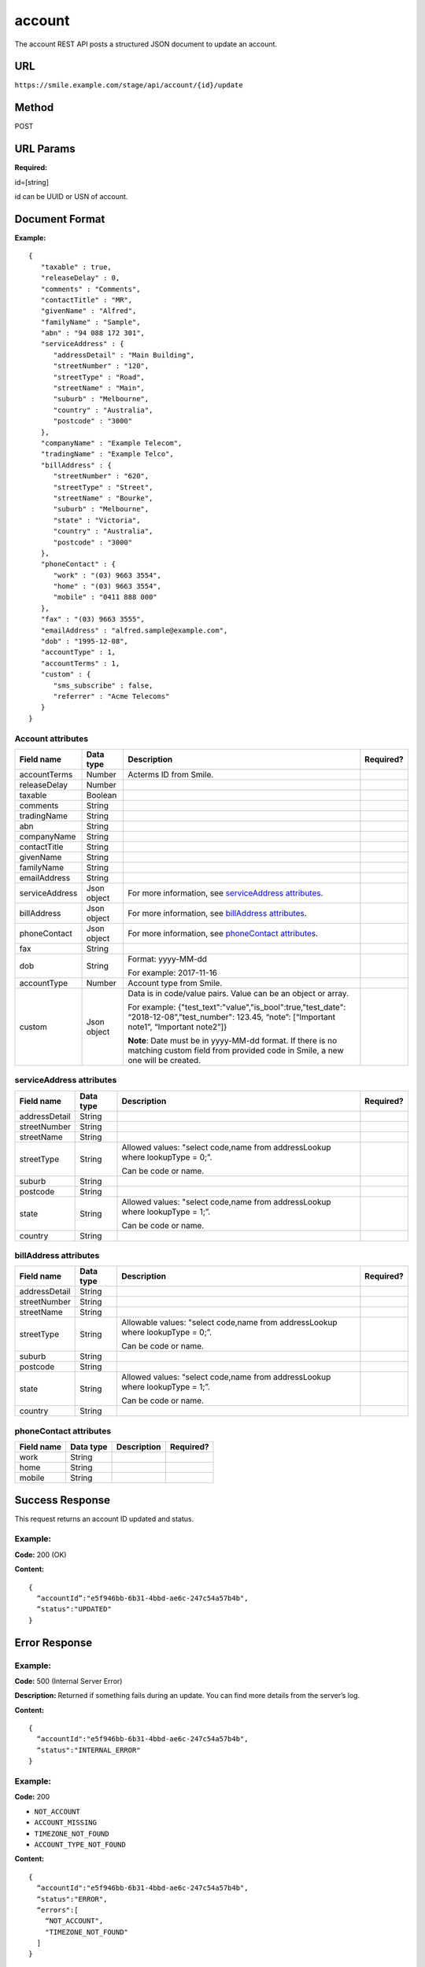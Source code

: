 =======
account
=======
The account REST API posts a structured JSON document to update an account.

URL
===

``https://smile.example.com/stage/api/account/{id}/update``

Method
======
POST

URL Params
==========
**Required:**

id=[string]

id can be UUID or USN of account.

Document Format
===============
**Example:** ::

    {
       "taxable" : true,
       "releaseDelay" : 0,
       "comments" : "Comments",
       "contactTitle" : "MR",
       "givenName" : "Alfred",
       "familyName" : "Sample",
       "abn" : "94 088 172 301",
       "serviceAddress" : {
          "addressDetail" : "Main Building",
          "streetNumber" : "120",
          "streetType" : "Road",
          "streetName" : "Main",
          "suburb" : "Melbourne",
          "country" : "Australia",
          "postcode" : "3000"
       },
       "companyName" : "Example Telecom",
       "tradingName" : "Example Telco",
       "billAddress" : {
          "streetNumber" : "620",
          "streetType" : "Street",
          "streetName" : "Bourke",
          "suburb" : "Melbourne",
          "state" : "Victoria",
          "country" : "Australia",
          "postcode" : "3000"
       },
       "phoneContact" : {
          "work" : "(03) 9663 3554",
          "home" : "(03) 9663 3554",
          "mobile" : "0411 888 000"
       },
       "fax" : "(03) 9663 3555",
       "emailAddress" : "alfred.sample@example.com",
       "dob" : "1995-12-08",
       "accountType" : 1,
       "accountTerms" : 1,
       "custom" : {
          "sms_subscribe" : false,
          "referrer" : "Acme Telecoms"
       }
    }

Account attributes
------------------

====================== =========== =================================================================================== =============
Field name             Data type   Description                                                                         Required?
====================== =========== =================================================================================== =============
accountTerms           Number      Acterms ID from Smile. 
                                   
releaseDelay           Number      
taxable                Boolean     
comments               String
tradingName            String
abn                    String
companyName            String
contactTitle           String
givenName              String
familyName             String
emailAddress           String
serviceAddress         Json object For more information, see `serviceAddress attributes`_.
billAddress            Json object For more information, see `billAddress attributes`_.
phoneContact           Json object For more information, see `phoneContact attributes`_.
fax                    String
dob                    String      Format: yyyy-MM-dd 
                                   
                                   For example: 2017-11-16
                                   
accountType            Number      Account type from Smile.
custom                 Json object Data is in code/value pairs. Value can be an object or array.
                                   
                                   For example:                                    
                                   {"test_text":"value","is_bool":true,"test_date": “2018-12-08”,”test_number":
                                   123.45, “note”: [“Important note1”, “Important note2”]}
                                   
                                   **Note**: Date must be in yyyy-MM-dd format. If there is no matching custom 
                                   field from provided code in Smile, a new one will be created.
====================== =========== =================================================================================== =============

.. _serviceAddress attributes:

serviceAddress attributes
-------------------------

============= ========= ============================================================================ =========
Field name    Data type Description                                                                  Required?
============= ========= ============================================================================ =========
addressDetail String
streetNumber  String
streetName    String
streetType    String    Allowed values: "select code,name from addressLookup where lookupType = 0;”.
                        
                        Can be code or name.
suburb        String
postcode      String
state         String    Allowed values: "select code,name from addressLookup where lookupType = 1;”.
                        
                        Can be code or name.
country       String
============= ========= ============================================================================ =========

.. _billAddress attributes:

billAddress attributes
----------------------

============= ========= ============================================================================== =========
Field name    Data type Description                                                                    Required?
============= ========= ============================================================================== =========
addressDetail String
streetNumber  String
streetName    String
streetType    String    Allowable values: "select code,name from addressLookup where lookupType = 0;”. 
                        
                        Can be code or name.
suburb        String
postcode      String
state         String    Allowed values: "select code,name from addressLookup where lookupType = 1;”. 
                        
                        Can be code or name.
country       String
============= ========= ============================================================================== =========

.. _phoneContact attributes:

phoneContact attributes
-----------------------

========== ========= =========== =========
Field name Data type Description Required?
========== ========= =========== =========
work       String
home       String
mobile     String
========== ========= =========== =========

Success Response
================
This request returns an account ID updated and status.

Example:
--------

**Code:** 200 (OK)

**Content:** ::

    {
      “accountId”:"e5f946bb-6b31-4bbd-ae6c-247c54a57b4b",
      “status":"UPDATED"
    }

Error Response
==============

Example:
--------
**Code:** 500 (Internal Server Error)

**Description:** Returned if something fails during an update. You can find more details from the server’s log.

**Content:** ::

   {
     “accountId":"e5f946bb-6b31-4bbd-ae6c-247c54a57b4b",
     “status":"INTERNAL_ERROR"
   }

Example:
--------
**Code:** 200

* ``NOT_ACCOUNT``
* ``ACCOUNT_MISSING``
* ``TIMEZONE_NOT_FOUND``
* ``ACCOUNT_TYPE_NOT_FOUND``

**Content:** ::

    {
      “accountId":"e5f946bb-6b31-4bbd-ae6c-247c54a57b4b",
      “status":"ERROR",
      “errors":[
        “NOT_ACCOUNT",
        "TIMEZONE_NOT_FOUND"
      ]
    }

Sample Call
=========== 
::

    POST /api/account HTTP/1.1
    URL: https://smile.example.com/test/api/account/e5f946bb-6b31-4bbd-ae6c-247c54a57b4b/update
    Content-Type:application/json
    Accept:application/json    
                    
    {
       "taxable" : true,
       "releaseDelay" : 0,
       "comments" : "Comments",
       "contactTitle" : "MR",
       "givenName" : "Alfred",
       "familyName" : "Sample",
       "abn" : "94 088 172 301",
       "serviceAddress" : {
          "addressDetail" : "Main Building",
          "streetNumber" : "120",
          "streetType" : "Road",
          "streetName" : "Main",
          "suburb" : "Melbourne",
          "country" : "Australia",
          "postcode" : "3000"
       },
       "companyName" : "Example Telecom",
       "tradingName" : "Example Telco",
       "billAddress" : {
          "streetNumber" : "620",
          "streetType" : "Street",
          "streetName" : "Bourke",
          "suburb" : "Melbourne",
          "state" : "Victoria",
          "country" : "Australia",
          "postcode" : "3000"
       },
       "phoneContact" : {
          "work" : "(03) 9663 3554",
          "home" : "(03) 9663 3554",
          "mobile" : "0411 888 000"
       }, 
       "fax" : "(03) 9663 3555",
       "emailAddress" : "alfred.sample@example.com",
       "dob" : "1995-12-08",
       "accountType" : 1,
       "accountTerms" : 1,
       "custom" : {
          "sms_subscribe" : false,
          "referrer" : "Acme Telecoms"
       }
    }
